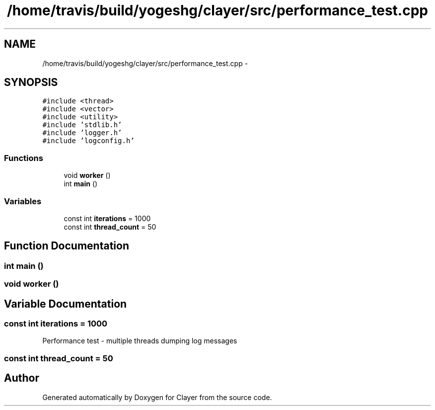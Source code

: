 .TH "/home/travis/build/yogeshg/clayer/src/performance_test.cpp" 3 "Mon Sep 28 2020" "Clayer" \" -*- nroff -*-
.ad l
.nh
.SH NAME
/home/travis/build/yogeshg/clayer/src/performance_test.cpp \- 
.SH SYNOPSIS
.br
.PP
\fC#include <thread>\fP
.br
\fC#include <vector>\fP
.br
\fC#include <utility>\fP
.br
\fC#include 'stdlib\&.h'\fP
.br
\fC#include 'logger\&.h'\fP
.br
\fC#include 'logconfig\&.h'\fP
.br

.SS "Functions"

.in +1c
.ti -1c
.RI "void \fBworker\fP ()"
.br
.ti -1c
.RI "int \fBmain\fP ()"
.br
.in -1c
.SS "Variables"

.in +1c
.ti -1c
.RI "const int \fBiterations\fP = 1000"
.br
.ti -1c
.RI "const int \fBthread_count\fP = 50"
.br
.in -1c
.SH "Function Documentation"
.PP 
.SS "int main ()"

.SS "void worker ()"

.SH "Variable Documentation"
.PP 
.SS "const int iterations = 1000"
Performance test - multiple threads dumping log messages 
.SS "const int thread_count = 50"

.SH "Author"
.PP 
Generated automatically by Doxygen for Clayer from the source code\&.
